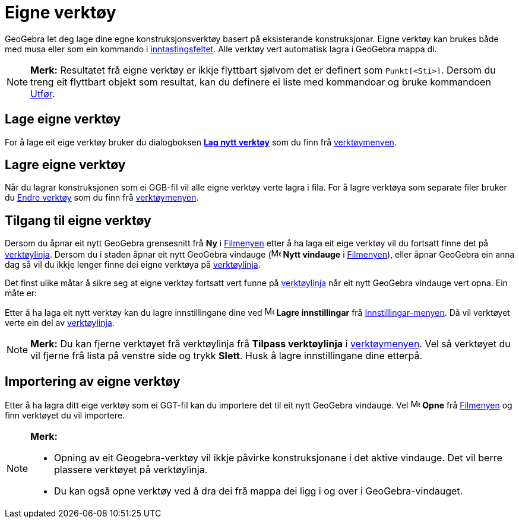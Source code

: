 = Eigne verktøy
:page-en: tools/Custom_Tools
ifdef::env-github[:imagesdir: /nn/modules/ROOT/assets/images]

GeoGebra let deg lage dine egne konstruksjonsverktøy basert på eksisterande konstruksjonar. Eigne verktøy kan brukes
både med musa eller som ein kommando i xref:/Inntastingsfelt.adoc[inntastingsfeltet]. Alle verktøy vert automatisk lagra
i GeoGebra mappa di.

[NOTE]
====

*Merk:* Resultatet frå eigne verktøy er ikkje flyttbart sjølvom det er definert som `++Punkt[<Sti>]++`. Dersom du treng
eit flyttbart objekt som resultat, kan du definere ei liste med kommandoar og bruke kommandoen
xref:/commands/Utfør.adoc[Utfør].

====

== Lage eigne verktøy

For å lage eit eige verktøy bruker du dialogboksen xref:/Lag_verktøy.adoc[*Lag nytt verktøy*] som du finn frå
xref:/Verktøymeny.adoc[verktøymenyen].

== Lagre eigne verktøy

Når du lagrar konstruksjonen som ei GGB-fil vil alle eigne verktøy verte lagra i fila. For å lagre verktøya som separate
filer bruker du xref:/Endre_verktøy.adoc[Endre verktøy] som du finn frå xref:/Verktøymeny.adoc[verktøymenyen].

== Tilgang til eigne verktøy

Dersom du åpnar eit nytt GeoGebra grensesnitt frå *Ny* i xref:/Filmeny.adoc[Filmenyen] etter å ha laga eit eige verktøy
vil du fortsatt finne det på xref:/Verktøylinje.adoc[verktøylinja]. Dersom du i staden åpnar eit nytt GeoGebra vindauge
(image:Menu_New.png[Menu New.png,width=16,height=16] *Nytt vindauge* i xref:/Filmeny.adoc[Filmenyen]), eller åpnar
GeoGebra ein anna dag så vil du ikkje lenger finne dei eigne verktøya på xref:/Verktøylinje.adoc[verktøylinja].

Det finst ulike måtar å sikre seg at eigne verktøy fortsatt vert funne på xref:/Verktøylinje.adoc[verktøylinja] når eit
nytt GeoGebra vindauge vert opna. Ein måte er:

Etter å ha laga eit nytt verktøy kan du lagre innstillingane dine ved image:Menu_Save.png[Menu
Save.png,width=16,height=16] *Lagre innstillingar* frå xref:/Innstillingar.adoc[Innstillingar-menyen]. Då vil verktøyet
verte ein del av xref:/Verktøylinje.adoc[verktøylinja].

[NOTE]
====

*Merk:* Du kan fjerne verktøyet frå verktøylinja frå *Tilpass verktøylinja* i xref:/Verktøymeny.adoc[verktøymenyen]. Vel
så verktøyet du vil fjerne frå lista på venstre side og trykk *Slett*. Husk å lagre innstillingane dine etterpå.

====

== Importering av eigne verktøy

Etter å ha lagra ditt eige verktøy som ei GGT-fil kan du importere det til eit nytt GeoGebra vindauge. Vel
image:Menu_Open.png[Menu Open.png,width=16,height=16] *Opne* frå xref:/Filmeny.adoc[Filmenyen] og finn verktøyet du vil
importere.

[NOTE]
====

*Merk:*

* Opning av eit Geogebra-verktøy vil ikkje påvirke konstruksjonane i det aktive vindauge. Det vil berre plassere
verktøyet på verktøylinja.
* Du kan også opne verktøy ved å dra dei frå mappa dei ligg i og over i GeoGebra-vindauget.

====
